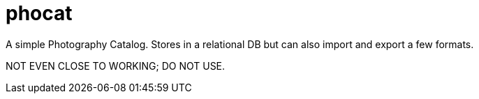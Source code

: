 = phocat

A simple Photography Catalog. 
Stores in a relational DB but can also import and export a few formats.

NOT EVEN CLOSE TO WORKING; DO NOT USE.
